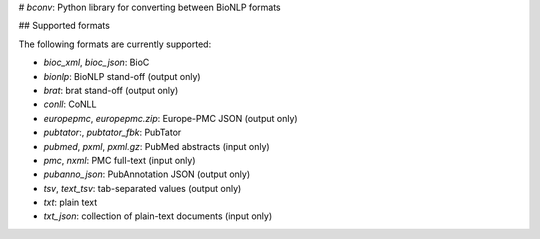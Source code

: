 # `bconv`: Python library for converting between BioNLP formats

## Supported formats

The following formats are currently supported:

- `bioc_xml`, `bioc_json`: BioC
- `bionlp`: BioNLP stand-off (output only)
- `brat`: brat stand-off (output only)
- `conll`: CoNLL
- `europepmc`, `europepmc.zip`: Europe-PMC JSON (output only)
- `pubtator`:, `pubtator_fbk`: PubTator
- `pubmed`, `pxml`, `pxml.gz`: PubMed abstracts (input only)
- `pmc`, `nxml`: PMC full-text (input only)
- `pubanno_json`: PubAnnotation JSON (output only)
- `tsv`, `text_tsv`: tab-separated values (output only)
- `txt`: plain text
- `txt_json`: collection of plain-text documents (input only)


